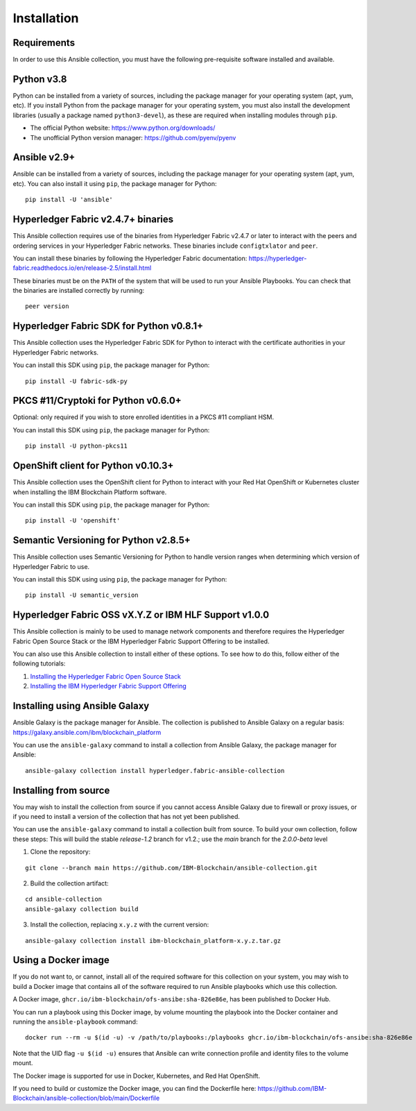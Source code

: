 ..
.. SPDX-License-Identifier: Apache-2.0
..

============
Installation
============

Requirements
------------

In order to use this Ansible collection, you must have the following pre-requisite software installed and available.

..
    TODO: Test the latest python version

Python v3.8
-----------

Python can be installed from a variety of sources, including the package manager for your operating system (apt, yum, etc).
If you install Python from the package manager for your operating system, you must also install the development libraries (usually a package named ``python3-devel``), as these are required when installing modules through ``pip``.

- The official Python website: https://www.python.org/downloads/
- The unofficial Python version manager: https://github.com/pyenv/pyenv

..
    TODO: Test the latest Ansible version

Ansible v2.9+
-------------

Ansible can be installed from a variety of sources, including the package manager for your operating system (apt, yum, etc). You can also install it using ``pip``, the package manager for Python:

::

    pip install -U 'ansible'

Hyperledger Fabric v2.4.7+ binaries
-----------------------------------

This Ansible collection requires use of the binaries from Hyperledger Fabric v2.4.7 or later to interact with the peers and ordering services in your Hyperledger Fabric networks. These binaries include ``configtxlator`` and ``peer``.

You can install these binaries by following the Hyperledger Fabric documentation: https://hyperledger-fabric.readthedocs.io/en/release-2.5/install.html

These binaries must be on the ``PATH`` of the system that will be used to run your Ansible Playbooks. You can check that the binaries are installed correctly by running:

::

    peer version

..
    TODO: Test with the latest (1.0.0) version of the python sdk

Hyperledger Fabric SDK for Python v0.8.1+
-----------------------------------------

This Ansible collection uses the Hyperledger Fabric SDK for Python to interact with the certificate authorities in your Hyperledger Fabric networks.

You can install this SDK using ``pip``, the package manager for Python:

::

    pip install -U fabric-sdk-py

PKCS #11/Cryptoki for Python v0.6.0+
------------------------------------

Optional: only required if you wish to store enrolled identities in a PKCS #11 compliant HSM.

You can install this SDK using ``pip``, the package manager for Python:

::

    pip install -U python-pkcs11

OpenShift client for Python v0.10.3+
------------------------------------

This Ansible collection uses the OpenShift client for Python to interact with your Red Hat OpenShift or Kubernetes cluster when installing the IBM Blockchain Platform software.

You can install this SDK using ``pip``, the package manager for Python:

::

    pip install -U 'openshift'

Semantic Versioning for Python v2.8.5+
--------------------------------------

This Ansible collection uses Semantic Versioning for Python to handle version ranges when determining which version of Hyperledger Fabric to use.

You can install this SDK using using ``pip``, the package manager for Python:

::

    pip install -U semantic_version


Hyperledger Fabric OSS vX.Y.Z or IBM HLF Support v1.0.0
--------------------------------------------------------

This Ansible collection is mainly to be used to manage network components and therefore requires the Hyperledger Fabric Open Source Stack or the IBM Hyperledger Fabric Support Offering to be installed.

You can also use this Ansible collection to install either of these options. To see how to do this, follow either of the following tutorials:

1. `Installing the Hyperledger Fabric Open Source Stack <./tutorials/installing-fabric-operator-console.html>`_
2. `Installing the IBM Hyperledger Fabric Support Offering <./tutorials/hlfsupport-installing.html>`_


..
    If you are using the IBM Blockchain Platform on IBM Cloud, you must create service credentials for this Ansible collection to use. The ``api_endpoint`` and ``api_key`` properties in the service credentials must be passed into the modules and roles in this Ansible collection.

    If you are using the IBM Blockchain Platform software running in a Red Hat OpenShift or Kubernetes cluster, you must determine the URL of your IBM Blockchain Platform console - this will be the ``api_endpoint`` property. You must also provide a valid API key ``api_key`` and secret ``api_secret`` for the IBM Blockchain Platform console. These properties must be passed into the modules and roles in this Ansible collection.

Installing using Ansible Galaxy
-------------------------------

Ansible Galaxy is the package manager for Ansible. The collection is published to Ansible Galaxy on a regular basis: https://galaxy.ansible.com/ibm/blockchain_platform

You can use the ``ansible-galaxy`` command to install a collection from Ansible Galaxy, the package manager for Ansible:

::

    ansible-galaxy collection install hyperledger.fabric-ansible-collection

Installing from source
----------------------

You may wish to install the collection from source if you cannot access Ansible Galaxy due to firewall or proxy issues, or if you need to install a version of the collection that has not yet been published.

You can use the ``ansible-galaxy`` command to install a collection built from source. To build your own collection, follow these steps:
This will build the stable `release-1.2` branch for v1.2.; use the `main` branch for the `2.0.0-beta` level

1. Clone the repository:

::

    git clone --branch main https://github.com/IBM-Blockchain/ansible-collection.git

2. Build the collection artifact:

::

    cd ansible-collection
    ansible-galaxy collection build

3. Install the collection, replacing ``x.y.z`` with the current version:

::

    ansible-galaxy collection install ibm-blockchain_platform-x.y.z.tar.gz

Using a Docker image
--------------------

If you do not want to, or cannot, install all of the required software for this collection on your system, you may wish to build a Docker image that contains all of the software required to run Ansible playbooks which use this collection.

A Docker image, ``ghcr.io/ibm-blockchain/ofs-ansibe:sha-826e86e``, has been published to Docker Hub.

You can run a playbook using this Docker image, by volume mounting the playbook into the Docker container and running the ``ansible-playbook`` command:

::

    docker run --rm -u $(id -u) -v /path/to/playbooks:/playbooks ghcr.io/ibm-blockchain/ofs-ansibe:sha-826e86e ansible-playbook /playbooks/playbook.yml

Note that the UID flag ``-u $(id -u)`` ensures that Ansible can write connection profile and identity files to the volume mount.

The Docker image is supported for use in Docker, Kubernetes, and Red Hat OpenShift.

If you need to build or customize the Docker image, you can find the Dockerfile here: https://github.com/IBM-Blockchain/ansible-collection/blob/main/Dockerfile

